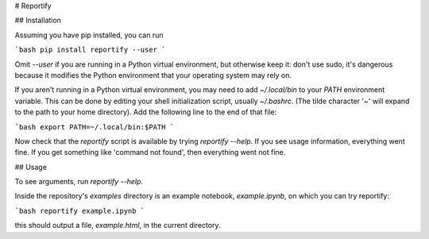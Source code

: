 # Reportify

## Installation

Assuming you have pip installed, you can run

```bash
pip install reportify --user
```

Omit `--user` if you are running in a Python virtual environment, but otherwise keep it: don't use sudo, it's dangerous because it modifies the Python environment that your operating system may rely on.

If you aren't running in a Python virtual environment, you may need to add `~/.local/bin` to your `PATH` environment variable. This can be done by editing your shell initialization script, usually `~/.bashrc`. (The tilde character '~' will expand to the path to your home directory). Add the following line to the end of that file:

```bash
export PATH=~/.local/bin:$PATH
```

Now check that the `reportify` script is available by trying `reportify --help`. If you see usage information, everything went fine. If you get something like 'command not found', then everything went not fine.

## Usage

To see arguments, run `reportify --help`.

Inside the repository's `examples` directory is an example notebook, `example.ipynb`, on which you can try reportify:

```bash
reportify example.ipynb
```

this should output a file, `example.html`, in the current directory.


